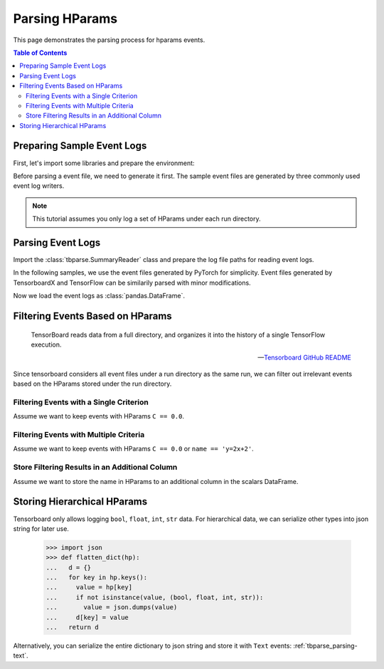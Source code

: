 .. _tbparse_parsing-hparams:

===================================
Parsing HParams
===================================

This page demonstrates the parsing process for hparams events.

.. contents:: Table of Contents
    :depth: 2
    :local:

Preparing Sample Event Logs
===================================

First, let's import some libraries and prepare the environment:

.. plot::
   :context: close-figs

   >>> import os
   >>> import tempfile
   >>> import pandas as pd
   >>> # Define some constants
   >>> N_RUNS = 3
   >>> N_EVENTS = 2
   >>> # Prepare temp dirs for storing event files
   >>> tmpdirs = {}

Before parsing a event file, we need to generate it first. The sample
event files are generated by three commonly used event log writers.

.. tabs::

   .. group-tab:: PyTorch

      We can generate the events by
      `PyTorch <https://pytorch.org/docs/stable/tensorboard.html>`_:

      .. plot::
         :context: close-figs

         >>> tmpdirs['torch'] = tempfile.TemporaryDirectory()
         >>> from torch.utils.tensorboard import SummaryWriter
         >>> log_dir = tmpdirs['torch'].name
         >>> for i in range(N_RUNS): # 3 independent runs
         ...   hp_dict = {
         ...     'C': i,
         ...     'run_id': i,
         ...     'name': f'y=2x+{i}'
         ...   }
         ...   writer = SummaryWriter(os.path.join(log_dir, f'run{i}'))
         ...   writer.add_hparams(hp_dict, {'metric': i}, run_name='.')
         ...   for j in range(N_EVENTS): # 2 events
         ...     writer.add_scalar('y=2x+C', j * 2 + i, j)
         ...   writer.close()

      and quickly check the results:

         >>> from tbparse import SummaryReader
         >>> SummaryReader(log_dir, pivot=True, extra_columns={'dir_name'}).scalars
            step  metric  y=2x+C dir_name
         0     0     0.0     0.0     run0
         1     1     NaN     2.0     run0
         2     0     1.0     1.0     run1
         3     1     NaN     3.0     run1
         4     0     2.0     2.0     run2
         5     1     NaN     4.0     run2
         >>> SummaryReader(log_dir, pivot=True, extra_columns={'dir_name'}).hparams
              C    name  run_id dir_name
         0  0.0  y=2x+0     0.0     run0
         1  1.0  y=2x+1     1.0     run1
         2  2.0  y=2x+2     2.0     run2

   .. group-tab:: TensorFlow / Keras

      We can generate the events by
      `TensorFlow / Keras <https://www.tensorflow.org/tensorboard/get_started>`_:

      .. plot::
         :context: close-figs

         >>> tmpdirs['tensorflow'] = tempfile.TemporaryDirectory()
         >>> import tensorflow as tf
         >>> from tensorboard.plugins.hparams import api as hp
         >>> log_dir = tmpdirs['tensorflow'].name
         >>> for i in range(N_RUNS): # 3 independent runs
         ...   hp_dict = {
         ...     'C': i,
         ...     'run_id': i,
         ...     'name': f'y=2x+{i}'
         ...   }
         ...   writer = tf.summary.create_file_writer(os.path.join(log_dir, f'run{i}'))
         ...   writer.set_as_default()
         ...   assert hp.hparams(hp_dict)
         ...   assert tf.summary.scalar('metric', i, step=0)
         ...   for j in range(N_EVENTS): # 2 events
         ...     assert tf.summary.scalar('y=2x+C', j * 2 + i, j)
         ...   writer.close()

      and quickly check the results:

         >>> from tbparse import SummaryReader
         >>> SummaryReader(log_dir, pivot=True, extra_columns={'dir_name'}).tensors
            step  metric  y=2x+C dir_name
         0     0     0.0     0.0     run0
         1     1     NaN     2.0     run0
         2     0     1.0     1.0     run1
         3     1     NaN     3.0     run1
         4     0     2.0     2.0     run2
         5     1     NaN     4.0     run2
         >>> SummaryReader(log_dir, pivot=True, extra_columns={'dir_name'}).hparams
              C    name  run_id dir_name
         0  0.0  y=2x+0     0.0     run0
         1  1.0  y=2x+1     1.0     run1
         2  2.0  y=2x+2     2.0     run2

   .. group-tab:: TensorboardX

      We can generate the events by
      `TensorboardX <https://tensorboardx.readthedocs.io/en/latest/tutorial.html>`_:

      .. plot::
         :context: close-figs

         >>> tmpdirs['tensorboardX'] = tempfile.TemporaryDirectory()
         >>> from tensorboardX import SummaryWriter
         >>> log_dir = tmpdirs['tensorboardX'].name
         >>> for i in range(N_RUNS): # 3 independent runs
         ...   hp_dict = {
         ...     'C': i,
         ...     'run_id': i,
         ...     'name': f'y=2x+{i}'
         ...   }
         ...   writer = SummaryWriter(os.path.join(log_dir, f'run{i}'))
         ...   event_filepath = writer.file_writer.event_writer._ev_writer._file_name
         ...   event_filename = os.path.basename(event_filepath)
         ...   writer.add_hparams(hp_dict, {'metric': i}, name='hp')
         ...   for j in range(N_EVENTS): # 2 events
         ...     writer.add_scalar('y=2x+C', j * 2 + i, j)
         ...   writer.close()

      and quickly check the results:

         >>> from tbparse import SummaryReader
         >>> SummaryReader(log_dir, pivot=True, extra_columns={'dir_name'}).scalars
            step  metric  y_2x_C dir_name
         0     0     NaN     0.0     run0
         1     1     NaN     2.0     run0
         2     0     0.0     NaN  run0/hp
         3     0     NaN     1.0     run1
         4     1     NaN     3.0     run1
         5     0     1.0     NaN  run1/hp
         6     0     NaN     2.0     run2
         7     1     NaN     4.0     run2
         8     0     2.0     NaN  run2/hp
         >>> SummaryReader(log_dir, pivot=True, extra_columns={'dir_name'}).hparams
              C    name  run_id dir_name
         0  0.0  y=2x+0     0.0  run0/hp
         1  1.0  y=2x+1     1.0  run1/hp
         2  2.0  y=2x+2     2.0  run2/hp

      .. WARNING:: TensorboardX automatically escapes special character ``=``, ``+`` in the
         specified tags.

.. Note:: This tutorial assumes you only log a set of HParams under each run directory.

Parsing Event Logs
===================================

Import the :class:`tbparse.SummaryReader` class and prepare the log file paths
for reading event logs.

In the following samples, we use the event files generated by PyTorch for
simplicity. Event files generated by TensorboardX and TensorFlow can be
similarily parsed with minor modifications.

.. plot::
   :context: close-figs

   >>> from tbparse import SummaryReader
   >>> log_dir = tmpdirs['torch'].name
   >>> run_dir = os.path.join(log_dir, 'run0')
   >>> event_file = os.path.join(run_dir, sorted(os.listdir(run_dir))[0])

Now we load the event logs as :class:`pandas.DataFrame`.

.. tabs::

   .. group-tab:: Long Format

      >>> reader = SummaryReader(log_dir, extra_columns={'dir_name'}) # long format
      >>> reader.hparams
            tag   value dir_name
      0       C     0.0     run0
      1    name  y=2x+0     run0
      2  run_id     0.0     run0
      3       C     1.0     run1
      4    name  y=2x+1     run1
      5  run_id     1.0     run1
      6       C     2.0     run2
      7    name  y=2x+2     run2
      8  run_id     2.0     run2

   .. group-tab:: Wide Format

      >>> reader = SummaryReader(log_dir, pivot=True, extra_columns={'dir_name'}) # wide format
      >>> reader.hparams
           C    name  run_id dir_name
      0  0.0  y=2x+0     0.0     run0
      1  1.0  y=2x+1     1.0     run1
      2  2.0  y=2x+2     2.0     run2

Filtering Events Based on HParams
===================================

    TensorBoard reads data from a full directory, and organizes it into the
    history of a single TensorFlow execution.

    -- `Tensorboard GitHub README <https://github.com/tensorflow/tensorboard#event-files--logdirs-how-tensorboard-loads-the-data>`_

Since tensorboard considers all event files under a run directory as the same run,
we can filter out irrelevant events based on the HParams stored under the run directory.

Filtering Events with a Single Criterion
----------------------------------------------------------------------

Assume we want to keep events with HParams ``C == 0.0``.

.. tabs::

   .. group-tab:: Long/Long

      >>> # filter long scalars with long hparams
      >>> reader = SummaryReader(log_dir, extra_columns={'dir_name'}) # long format
      >>> hp = reader.hparams
      >>> hp
            tag   value dir_name
      0       C     0.0     run0
      1    name  y=2x+0     run0
      2  run_id     0.0     run0
      3       C     1.0     run1
      4    name  y=2x+1     run1
      5  run_id     1.0     run1
      6       C     2.0     run2
      7    name  y=2x+2     run2
      8  run_id     2.0     run2
      >>> hp_filtered = hp[(hp['tag']=='C') & (hp['value']==0.0)]
      >>> hp_filtered
        tag value dir_name
      0   C   0.0     run0
      >>> run_names = list(hp_filtered['dir_name'])
      >>> run_names
      ['run0']
      >>> df = reader.scalars
      >>> df
         step     tag  value dir_name
      0     0  metric    0.0     run0
      1     0  y=2x+C    0.0     run0
      2     1  y=2x+C    2.0     run0
      3     0  metric    1.0     run1
      4     0  y=2x+C    1.0     run1
      5     1  y=2x+C    3.0     run1
      6     0  metric    2.0     run2
      7     0  y=2x+C    2.0     run2
      8     1  y=2x+C    4.0     run2
      >>> df_filtered = df[df['dir_name'].isin(run_names)]
      >>> df_filtered
         step     tag  value dir_name
      0     0  metric    0.0     run0
      1     0  y=2x+C    0.0     run0
      2     1  y=2x+C    2.0     run0

   .. group-tab:: Wide/Wide

      >>> # filter wide scalars with wide hparams
      >>> reader = SummaryReader(log_dir, pivot=True, extra_columns={'dir_name'}) # wide format
      >>> hp = reader.hparams
      >>> hp
           C    name  run_id dir_name
      0  0.0  y=2x+0     0.0     run0
      1  1.0  y=2x+1     1.0     run1
      2  2.0  y=2x+2     2.0     run2
      >>> hp_filtered = hp[hp['C']==0.0]
      >>> hp_filtered
           C    name  run_id dir_name
      0  0.0  y=2x+0     0.0     run0
      >>> run_names = list(hp_filtered['dir_name'])
      >>> run_names
      ['run0']
      >>> df = reader.scalars
      >>> df
         step  metric  y=2x+C dir_name
      0     0     0.0     0.0     run0
      1     1     NaN     2.0     run0
      2     0     1.0     1.0     run1
      3     1     NaN     3.0     run1
      4     0     2.0     2.0     run2
      5     1     NaN     4.0     run2
      >>> df_filtered = df[df['dir_name'].isin(run_names)]
      >>> df_filtered
         step  metric  y=2x+C dir_name
      0     0     0.0     0.0     run0
      1     1     NaN     2.0     run0

   .. group-tab:: Long/Wide

      >>> # filter long scalars with wide hparams
      >>> reader = SummaryReader(log_dir, pivot=True, extra_columns={'dir_name'}) # wide format
      >>> hp = reader.hparams
      >>> hp
           C    name  run_id dir_name
      0  0.0  y=2x+0     0.0     run0
      1  1.0  y=2x+1     1.0     run1
      2  2.0  y=2x+2     2.0     run2
      >>> hp_filtered = hp[hp['C']==0.0]
      >>> hp_filtered
           C    name  run_id dir_name
      0  0.0  y=2x+0     0.0     run0
      >>> run_names = list(hp_filtered['dir_name'])
      >>> run_names
      ['run0']
      >>> reader = SummaryReader(log_dir, extra_columns={'dir_name'}) # long format
      >>> df = reader.scalars
      >>> df
         step     tag  value dir_name
      0     0  metric    0.0     run0
      1     0  y=2x+C    0.0     run0
      2     1  y=2x+C    2.0     run0
      3     0  metric    1.0     run1
      4     0  y=2x+C    1.0     run1
      5     1  y=2x+C    3.0     run1
      6     0  metric    2.0     run2
      7     0  y=2x+C    2.0     run2
      8     1  y=2x+C    4.0     run2
      >>> df_filtered = df[df['dir_name'].isin(run_names)]
      >>> df_filtered
         step     tag  value dir_name
      0     0  metric    0.0     run0
      1     0  y=2x+C    0.0     run0
      2     1  y=2x+C    2.0     run0

   .. group-tab:: Wide/Long

      >>> # filter wide scalars with long hparams
      >>> reader = SummaryReader(log_dir, extra_columns={'dir_name'}) # long format
      >>> hp = reader.hparams
      >>> hp
            tag   value dir_name
      0       C     0.0     run0
      1    name  y=2x+0     run0
      2  run_id     0.0     run0
      3       C     1.0     run1
      4    name  y=2x+1     run1
      5  run_id     1.0     run1
      6       C     2.0     run2
      7    name  y=2x+2     run2
      8  run_id     2.0     run2
      >>> hp_filtered = hp[(hp['tag']=='C') & (hp['value']==0.0)]
      >>> hp_filtered
        tag value dir_name
      0   C   0.0     run0
      >>> run_names = list(hp_filtered['dir_name'])
      >>> run_names
      ['run0']
      >>> reader = SummaryReader(log_dir, pivot=True, extra_columns={'dir_name'}) # wide format
      >>> df = reader.scalars
      >>> df
         step  metric  y=2x+C dir_name
      0     0     0.0     0.0     run0
      1     1     NaN     2.0     run0
      2     0     1.0     1.0     run1
      3     1     NaN     3.0     run1
      4     0     2.0     2.0     run2
      5     1     NaN     4.0     run2
      >>> df_filtered = df[df['dir_name'].isin(run_names)]
      >>> df_filtered
         step  metric  y=2x+C dir_name
      0     0     0.0     0.0     run0
      1     1     NaN     2.0     run0

Filtering Events with Multiple Criteria
----------------------------------------------------------------------

Assume we want to keep events with HParams ``C == 0.0`` or ``name == 'y=2x+2'``.

.. tabs::

   .. group-tab:: Long/Long

      >>> # filter long scalars with long hparams
      >>> reader = SummaryReader(log_dir, extra_columns={'dir_name'}) # long format
      >>> hp = reader.hparams
      >>> hp
            tag   value dir_name
      0       C     0.0     run0
      1    name  y=2x+0     run0
      2  run_id     0.0     run0
      3       C     1.0     run1
      4    name  y=2x+1     run1
      5  run_id     1.0     run1
      6       C     2.0     run2
      7    name  y=2x+2     run2
      8  run_id     2.0     run2
      >>> cond1 = (hp['tag']=='C') & (hp['value']==0.0)
      >>> cond2 = (hp['tag']=='name') & (hp['value']=='y=2x+2')
      >>> hp_filtered = hp[cond1 | cond2]
      >>> hp_filtered
          tag   value dir_name
      0     C     0.0     run0
      7  name  y=2x+2     run2
      >>> run_names = list(hp_filtered['dir_name'])
      >>> run_names
      ['run0', 'run2']
      >>> df = reader.scalars
      >>> df
         step     tag  value dir_name
      0     0  metric    0.0     run0
      1     0  y=2x+C    0.0     run0
      2     1  y=2x+C    2.0     run0
      3     0  metric    1.0     run1
      4     0  y=2x+C    1.0     run1
      5     1  y=2x+C    3.0     run1
      6     0  metric    2.0     run2
      7     0  y=2x+C    2.0     run2
      8     1  y=2x+C    4.0     run2
      >>> df_filtered = df[df['dir_name'].isin(run_names)]
      >>> df_filtered
         step     tag  value dir_name
      0     0  metric    0.0     run0
      1     0  y=2x+C    0.0     run0
      2     1  y=2x+C    2.0     run0
      6     0  metric    2.0     run2
      7     0  y=2x+C    2.0     run2
      8     1  y=2x+C    4.0     run2

   .. group-tab:: Wide/Wide

      >>> # filter wide scalars with wide hparams
      >>> reader = SummaryReader(log_dir, pivot=True, extra_columns={'dir_name'}) # wide format
      >>> hp = reader.hparams
      >>> hp
           C    name  run_id dir_name
      0  0.0  y=2x+0     0.0     run0
      1  1.0  y=2x+1     1.0     run1
      2  2.0  y=2x+2     2.0     run2
      >>> hp_filtered = hp[(hp['C']==0.0) | (hp['name']=='y=2x+2')]
      >>> hp_filtered
           C    name  run_id dir_name
      0  0.0  y=2x+0     0.0     run0
      2  2.0  y=2x+2     2.0     run2
      >>> run_names = list(hp_filtered['dir_name'])
      >>> run_names
      ['run0', 'run2']
      >>> df = reader.scalars
      >>> df
         step  metric  y=2x+C dir_name
      0     0     0.0     0.0     run0
      1     1     NaN     2.0     run0
      2     0     1.0     1.0     run1
      3     1     NaN     3.0     run1
      4     0     2.0     2.0     run2
      5     1     NaN     4.0     run2
      >>> df_filtered = df[df['dir_name'].isin(run_names)]
      >>> df_filtered
         step  metric  y=2x+C dir_name
      0     0     0.0     0.0     run0
      1     1     NaN     2.0     run0
      4     0     2.0     2.0     run2
      5     1     NaN     4.0     run2

   .. group-tab:: Long/Wide

      >>> # filter long scalars with wide hparams
      >>> reader = SummaryReader(log_dir, pivot=True, extra_columns={'dir_name'}) # wide format
      >>> hp = reader.hparams
      >>> hp
           C    name  run_id dir_name
      0  0.0  y=2x+0     0.0     run0
      1  1.0  y=2x+1     1.0     run1
      2  2.0  y=2x+2     2.0     run2
      >>> hp_filtered = hp[(hp['C']==0.0) | (hp['name']=='y=2x+2')]
      >>> hp_filtered
           C    name  run_id dir_name
      0  0.0  y=2x+0     0.0     run0
      2  2.0  y=2x+2     2.0     run2
      >>> run_names = list(hp_filtered['dir_name'])
      >>> run_names
      ['run0', 'run2']
      >>> reader = SummaryReader(log_dir, extra_columns={'dir_name'}) # long format
      >>> df = reader.scalars
      >>> df
         step     tag  value dir_name
      0     0  metric    0.0     run0
      1     0  y=2x+C    0.0     run0
      2     1  y=2x+C    2.0     run0
      3     0  metric    1.0     run1
      4     0  y=2x+C    1.0     run1
      5     1  y=2x+C    3.0     run1
      6     0  metric    2.0     run2
      7     0  y=2x+C    2.0     run2
      8     1  y=2x+C    4.0     run2
      >>> df_filtered = df[df['dir_name'].isin(run_names)]
      >>> df_filtered
         step     tag  value dir_name
      0     0  metric    0.0     run0
      1     0  y=2x+C    0.0     run0
      2     1  y=2x+C    2.0     run0
      6     0  metric    2.0     run2
      7     0  y=2x+C    2.0     run2
      8     1  y=2x+C    4.0     run2

   .. group-tab:: Wide/Long

      >>> # filter wide scalars with long hparams
      >>> reader = SummaryReader(log_dir, extra_columns={'dir_name'}) # long format
      >>> hp = reader.hparams
      >>> hp
            tag   value dir_name
      0       C     0.0     run0
      1    name  y=2x+0     run0
      2  run_id     0.0     run0
      3       C     1.0     run1
      4    name  y=2x+1     run1
      5  run_id     1.0     run1
      6       C     2.0     run2
      7    name  y=2x+2     run2
      8  run_id     2.0     run2
      >>> cond1 = (hp['tag']=='C') & (hp['value']==0.0)
      >>> cond2 = (hp['tag']=='name') & (hp['value']=='y=2x+2')
      >>> hp_filtered = hp[cond1 | cond2]
      >>> hp_filtered
          tag   value dir_name
      0     C     0.0     run0
      7  name  y=2x+2     run2
      >>> run_names = list(hp_filtered['dir_name'])
      >>> run_names
      ['run0', 'run2']
      >>> reader = SummaryReader(log_dir, pivot=True, extra_columns={'dir_name'}) # wide format
      >>> df = reader.scalars
      >>> df
         step  metric  y=2x+C dir_name
      0     0     0.0     0.0     run0
      1     1     NaN     2.0     run0
      2     0     1.0     1.0     run1
      3     1     NaN     3.0     run1
      4     0     2.0     2.0     run2
      5     1     NaN     4.0     run2
      >>> df_filtered = df[df['dir_name'].isin(run_names)]
      >>> df_filtered
         step  metric  y=2x+C dir_name
      0     0     0.0     0.0     run0
      1     1     NaN     2.0     run0
      4     0     2.0     2.0     run2
      5     1     NaN     4.0     run2

Store Filtering Results in an Additional Column
----------------------------------------------------------------------

Assume we want to store the name in HParams to an additional column in the scalars DataFrame.

.. tabs::

   .. group-tab:: Long/Long

      >>> # filter long scalars with long hparams
      >>> reader = SummaryReader(log_dir, extra_columns={'dir_name'}) # long format
      >>> hp = reader.hparams
      >>> hp
            tag   value dir_name
      0       C     0.0     run0
      1    name  y=2x+0     run0
      2  run_id     0.0     run0
      3       C     1.0     run1
      4    name  y=2x+1     run1
      5  run_id     1.0     run1
      6       C     2.0     run2
      7    name  y=2x+2     run2
      8  run_id     2.0     run2
      >>> hp_filtered = hp[hp['tag']=='name']
      >>> hp_filtered.set_index('dir_name', inplace=True)
      >>> run_to_name = hp_filtered.to_dict()['value']
      >>> run_to_name
      {'run0': 'y=2x+0', 'run1': 'y=2x+1', 'run2': 'y=2x+2'}
      >>> df = reader.scalars
      >>> df
         step     tag  value dir_name
      0     0  metric    0.0     run0
      1     0  y=2x+C    0.0     run0
      2     1  y=2x+C    2.0     run0
      3     0  metric    1.0     run1
      4     0  y=2x+C    1.0     run1
      5     1  y=2x+C    3.0     run1
      6     0  metric    2.0     run2
      7     0  y=2x+C    2.0     run2
      8     1  y=2x+C    4.0     run2
      >>> df['hp/name'] = df['dir_name'].map(run_to_name)
      >>> df
         step     tag  value dir_name hp/name
      0     0  metric    0.0     run0  y=2x+0
      1     0  y=2x+C    0.0     run0  y=2x+0
      2     1  y=2x+C    2.0     run0  y=2x+0
      3     0  metric    1.0     run1  y=2x+1
      4     0  y=2x+C    1.0     run1  y=2x+1
      5     1  y=2x+C    3.0     run1  y=2x+1
      6     0  metric    2.0     run2  y=2x+2
      7     0  y=2x+C    2.0     run2  y=2x+2
      8     1  y=2x+C    4.0     run2  y=2x+2

   .. group-tab:: Wide/Wide

      >>> # filter wide scalars with wide hparams
      >>> reader = SummaryReader(log_dir, pivot=True, extra_columns={'dir_name'}) # wide format
      >>> hp = reader.hparams
      >>> hp
           C    name  run_id dir_name
      0  0.0  y=2x+0     0.0     run0
      1  1.0  y=2x+1     1.0     run1
      2  2.0  y=2x+2     2.0     run2
      >>> hp_filtered = hp[['name', 'dir_name']]
      >>> hp_filtered.set_index('dir_name', inplace=True)
      >>> run_to_name = hp_filtered.to_dict()['name']
      >>> run_to_name
      {'run0': 'y=2x+0', 'run1': 'y=2x+1', 'run2': 'y=2x+2'}
      >>> df = reader.scalars
      >>> df
         step  metric  y=2x+C dir_name
      0     0     0.0     0.0     run0
      1     1     NaN     2.0     run0
      2     0     1.0     1.0     run1
      3     1     NaN     3.0     run1
      4     0     2.0     2.0     run2
      5     1     NaN     4.0     run2
      >>> df['hp/name'] = df['dir_name'].map(run_to_name)
      >>> df
         step  metric  y=2x+C dir_name hp/name
      0     0     0.0     0.0     run0  y=2x+0
      1     1     NaN     2.0     run0  y=2x+0
      2     0     1.0     1.0     run1  y=2x+1
      3     1     NaN     3.0     run1  y=2x+1
      4     0     2.0     2.0     run2  y=2x+2
      5     1     NaN     4.0     run2  y=2x+2

   .. group-tab:: Long/Wide

      >>> # filter long scalars with wide hparams
      >>> reader = SummaryReader(log_dir, pivot=True, extra_columns={'dir_name'}) # wide format
      >>> hp = reader.hparams
      >>> hp
           C    name  run_id dir_name
      0  0.0  y=2x+0     0.0     run0
      1  1.0  y=2x+1     1.0     run1
      2  2.0  y=2x+2     2.0     run2
      >>> hp_filtered = hp[['name', 'dir_name']]
      >>> hp_filtered.set_index('dir_name', inplace=True)
      >>> run_to_name = hp_filtered.to_dict()['name']
      >>> run_to_name
      {'run0': 'y=2x+0', 'run1': 'y=2x+1', 'run2': 'y=2x+2'}
      >>> reader = SummaryReader(log_dir, extra_columns={'dir_name'}) # long format
      >>> df = reader.scalars
      >>> df
         step     tag  value dir_name
      0     0  metric    0.0     run0
      1     0  y=2x+C    0.0     run0
      2     1  y=2x+C    2.0     run0
      3     0  metric    1.0     run1
      4     0  y=2x+C    1.0     run1
      5     1  y=2x+C    3.0     run1
      6     0  metric    2.0     run2
      7     0  y=2x+C    2.0     run2
      8     1  y=2x+C    4.0     run2
      >>> df['hp/name'] = df['dir_name'].map(run_to_name)
      >>> df
         step     tag  value dir_name hp/name
      0     0  metric    0.0     run0  y=2x+0
      1     0  y=2x+C    0.0     run0  y=2x+0
      2     1  y=2x+C    2.0     run0  y=2x+0
      3     0  metric    1.0     run1  y=2x+1
      4     0  y=2x+C    1.0     run1  y=2x+1
      5     1  y=2x+C    3.0     run1  y=2x+1
      6     0  metric    2.0     run2  y=2x+2
      7     0  y=2x+C    2.0     run2  y=2x+2
      8     1  y=2x+C    4.0     run2  y=2x+2

   .. group-tab:: Wide/Long

      >>> # filter wide scalars with long hparams
      >>> reader = SummaryReader(log_dir, extra_columns={'dir_name'}) # long format
      >>> hp = reader.hparams
      >>> hp
            tag   value dir_name
      0       C     0.0     run0
      1    name  y=2x+0     run0
      2  run_id     0.0     run0
      3       C     1.0     run1
      4    name  y=2x+1     run1
      5  run_id     1.0     run1
      6       C     2.0     run2
      7    name  y=2x+2     run2
      8  run_id     2.0     run2
      >>> hp_filtered = hp[hp['tag']=='name']
      >>> hp_filtered.set_index('dir_name', inplace=True)
      >>> run_to_name = hp_filtered.to_dict()['value']
      >>> run_to_name
      {'run0': 'y=2x+0', 'run1': 'y=2x+1', 'run2': 'y=2x+2'}
      >>> reader = SummaryReader(log_dir, pivot=True, extra_columns={'dir_name'}) # wide format
      >>> df = reader.scalars
      >>> df
         step  metric  y=2x+C dir_name
      0     0     0.0     0.0     run0
      1     1     NaN     2.0     run0
      2     0     1.0     1.0     run1
      3     1     NaN     3.0     run1
      4     0     2.0     2.0     run2
      5     1     NaN     4.0     run2
      >>> df['hp/name'] = df['dir_name'].map(run_to_name)
      >>> df
         step  metric  y=2x+C dir_name hp/name
      0     0     0.0     0.0     run0  y=2x+0
      1     1     NaN     2.0     run0  y=2x+0
      2     0     1.0     1.0     run1  y=2x+1
      3     1     NaN     3.0     run1  y=2x+1
      4     0     2.0     2.0     run2  y=2x+2
      5     1     NaN     4.0     run2  y=2x+2

Storing Hierarchical HParams
===================================

Tensorboard only allows logging ``bool``, ``float``, ``int``, ``str`` data.
For hierarchical data, we can serialize other types into json string for later use.

   >>> import json
   >>> def flatten_dict(hp):
   ...   d = {}
   ...   for key in hp.keys():
   ...     value = hp[key]
   ...     if not isinstance(value, (bool, float, int, str)):
   ...       value = json.dumps(value)
   ...     d[key] = value
   ...   return d

.. tabs::

   .. group-tab:: PyTorch

         >>> tmpdirs['torch'] = tempfile.TemporaryDirectory()
         >>> from torch.utils.tensorboard import SummaryWriter
         >>> log_dir = tmpdirs['torch'].name
         >>> hp_dict = {
         ...   'name': 'hp_name',
         ...   'hierarchical': {'run_id': 0}
         ... }
         >>> writer = SummaryWriter(os.path.join(log_dir, 'run0'))
         >>> writer.add_hparams(flatten_dict(hp_dict), {}, run_name='.')
         >>> writer.close()

      and quickly check the results:

         >>> from tbparse import SummaryReader
         >>> SummaryReader(log_dir, pivot=True, extra_columns={'dir_name'}).hparams
             hierarchical     name dir_name
         0  {"run_id": 0}  hp_name     run0

   .. group-tab:: TensorFlow / Keras

         >>> tmpdirs['tensorflow'] = tempfile.TemporaryDirectory()
         >>> import tensorflow as tf
         >>> from tensorboard.plugins.hparams import api as hp
         >>> log_dir = tmpdirs['tensorflow'].name
         >>> hp_dict = {
         ...   'name': 'hp_name',
         ...   'hierarchical': {'run_id': 0}
         ... }
         >>> writer = tf.summary.create_file_writer(os.path.join(log_dir, 'run0'))
         >>> writer.set_as_default()
         >>> assert hp.hparams(flatten_dict(hp_dict))
         >>> writer.close()

      and quickly check the results:

         >>> from tbparse import SummaryReader
         >>> SummaryReader(log_dir, pivot=True, extra_columns={'dir_name'}).hparams
             hierarchical     name dir_name
         0  {"run_id": 0}  hp_name     run0

   .. group-tab:: TensorboardX

         >>> tmpdirs['tensorboardX'] = tempfile.TemporaryDirectory()
         >>> from tensorboardX import SummaryWriter
         >>> log_dir = tmpdirs['tensorboardX'].name
         >>> hp_dict = {
         ...   'name': 'hp_name',
         ...   'hierarchical': {'run_id': 0}
         ... }
         >>> writer = SummaryWriter(os.path.join(log_dir, 'run0'))
         >>> writer.add_hparams(flatten_dict(hp_dict), {}, name='hp')
         >>> writer.close()

      and quickly check the results:

         >>> from tbparse import SummaryReader
         >>> SummaryReader(log_dir, pivot=True, extra_columns={'dir_name'}).hparams
             hierarchical     name dir_name
         0  {"run_id": 0}  hp_name  run0/hp

      .. WARNING:: TensorboardX automatically escapes special character ``=``, ``+`` in the
         specified tags.

Alternatively, you can serialize the entire dictionary to json string and store it with ``Text`` events: :ref:`tbparse_parsing-text`.